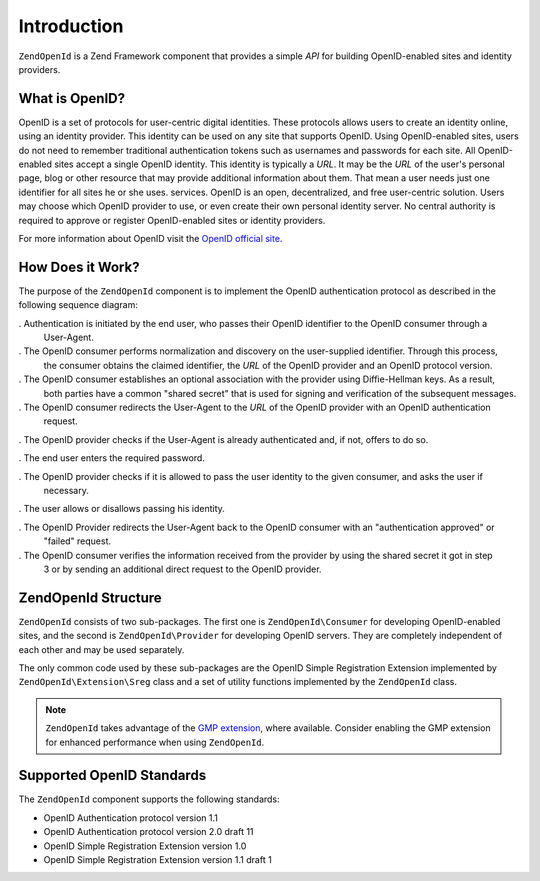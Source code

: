 .. _zendopenid.introduction:

Introduction
============

``ZendOpenId`` is a Zend Framework component that provides a simple *API* for building OpenID-enabled sites and
identity providers.

.. _zendopenid.introduction.what:

What is OpenID?
---------------

OpenID is a set of protocols for user-centric digital identities. These protocols allows users to create an
identity online, using an identity provider. This identity can be used on any site that supports OpenID. Using
OpenID-enabled sites, users do not need to remember traditional authentication tokens such as usernames and
passwords for each site. All OpenID-enabled sites accept a single OpenID identity. This identity is typically a
*URL*. It may be the *URL* of the user's personal page, blog or other resource that may provide additional
information about them. That mean a user needs just one identifier for all sites he or she uses. services. OpenID
is an open, decentralized, and free user-centric solution. Users may choose which OpenID provider to use, or even
create their own personal identity server. No central authority is required to approve or register OpenID-enabled
sites or identity providers.

For more information about OpenID visit the `OpenID official site`_.

.. _zendopenid.introduction.how:

How Does it Work?
-----------------

The purpose of the ``ZendOpenId`` component is to implement the OpenID authentication protocol as described in the
following sequence diagram:

.. image:: ../images/zendopenid.protocol.jpg
   :width: 559
   :align: center

. Authentication is initiated by the end user, who passes their OpenID identifier to the OpenID consumer through a
  User-Agent.

. The OpenID consumer performs normalization and discovery on the user-supplied identifier. Through this process,
  the consumer obtains the claimed identifier, the *URL* of the OpenID provider and an OpenID protocol version.

. The OpenID consumer establishes an optional association with the provider using Diffie-Hellman keys. As a result,
  both parties have a common "shared secret" that is used for signing and verification of the subsequent messages.

. The OpenID consumer redirects the User-Agent to the *URL* of the OpenID provider with an OpenID authentication
  request.

. The OpenID provider checks if the User-Agent is already authenticated and, if not, offers to do so.

. The end user enters the required password.

. The OpenID provider checks if it is allowed to pass the user identity to the given consumer, and asks the user if
  necessary.

. The user allows or disallows passing his identity.

. The OpenID Provider redirects the User-Agent back to the OpenID consumer with an "authentication approved" or
  "failed" request.

. The OpenID consumer verifies the information received from the provider by using the shared secret it got in step
  3 or by sending an additional direct request to the OpenID provider.

.. _zendopenid.introduction.structure:

ZendOpenId Structure
---------------------

``ZendOpenId`` consists of two sub-packages. The first one is ``ZendOpenId\Consumer`` for developing
OpenID-enabled sites, and the second is ``ZendOpenId\Provider`` for developing OpenID servers. They are completely
independent of each other and may be used separately.

The only common code used by these sub-packages are the OpenID Simple Registration Extension implemented by
``ZendOpenId\Extension\Sreg`` class and a set of utility functions implemented by the ``ZendOpenId`` class.

.. note::

   ``ZendOpenId`` takes advantage of the `GMP extension`_, where available. Consider enabling the GMP extension
   for enhanced performance when using ``ZendOpenId``.

.. _zendopenid.introduction.standards:

Supported OpenID Standards
--------------------------

The ``ZendOpenId`` component supports the following standards:

- OpenID Authentication protocol version 1.1

- OpenID Authentication protocol version 2.0 draft 11

- OpenID Simple Registration Extension version 1.0

- OpenID Simple Registration Extension version 1.1 draft 1



.. _`OpenID official site`: http://www.openid.net/
.. _`GMP extension`: http://php.net/gmp
